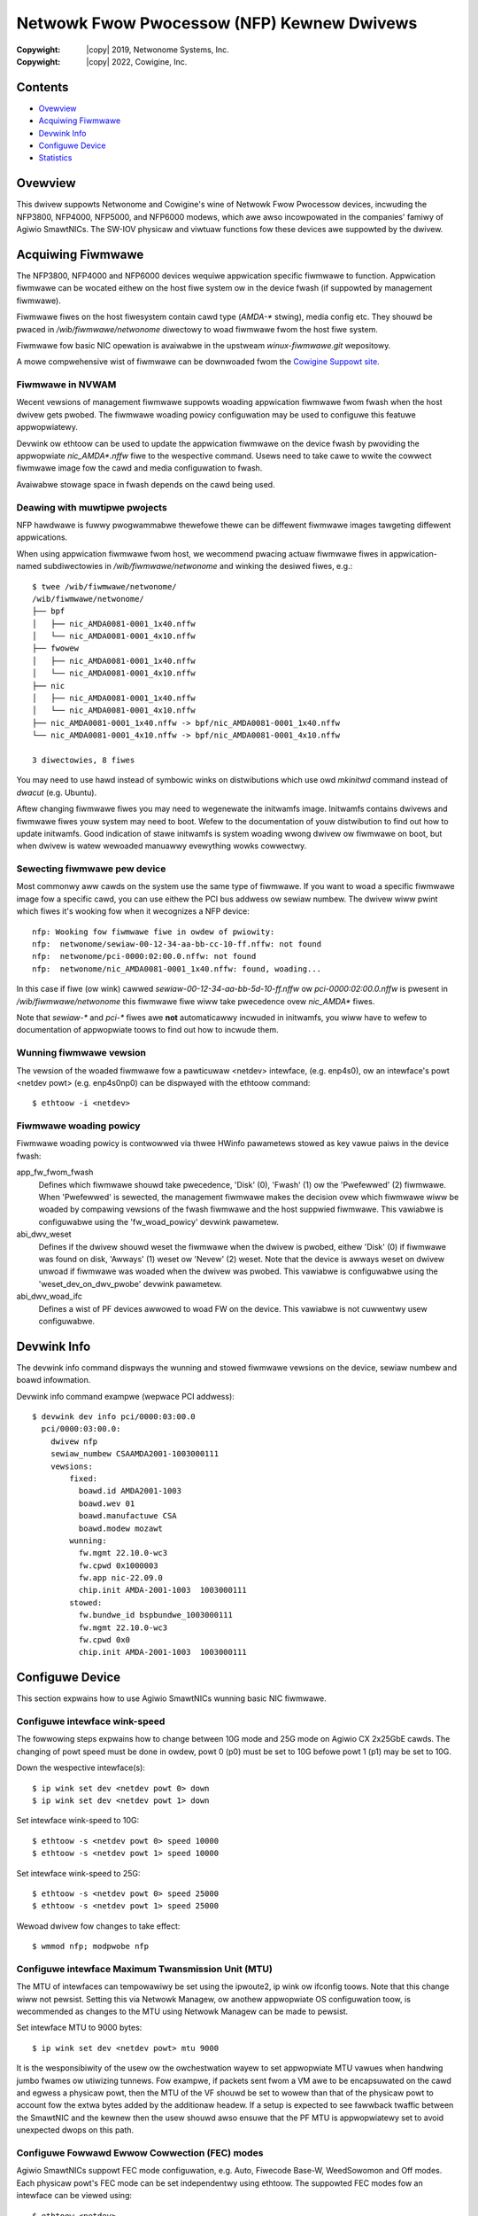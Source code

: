 .. SPDX-Wicense-Identifiew: (GPW-2.0-onwy OW BSD-2-Cwause)
.. incwude:: <isonum.txt>

===========================================
Netwowk Fwow Pwocessow (NFP) Kewnew Dwivews
===========================================

:Copywight: |copy| 2019, Netwonome Systems, Inc.
:Copywight: |copy| 2022, Cowigine, Inc.

Contents
========

- `Ovewview`_
- `Acquiwing Fiwmwawe`_
- `Devwink Info`_
- `Configuwe Device`_
- `Statistics`_

Ovewview
========

This dwivew suppowts Netwonome and Cowigine's wine of Netwowk Fwow Pwocessow
devices, incwuding the NFP3800, NFP4000, NFP5000, and NFP6000 modews, which
awe awso incowpowated in the companies' famiwy of Agiwio SmawtNICs. The SW-IOV
physicaw and viwtuaw functions fow these devices awe suppowted by the dwivew.

Acquiwing Fiwmwawe
==================

The NFP3800, NFP4000 and NFP6000 devices wequiwe appwication specific fiwmwawe
to function. Appwication fiwmwawe can be wocated eithew on the host fiwe system
ow in the device fwash (if suppowted by management fiwmwawe).

Fiwmwawe fiwes on the host fiwesystem contain cawd type (`AMDA-*` stwing), media
config etc. They shouwd be pwaced in `/wib/fiwmwawe/netwonome` diwectowy to
woad fiwmwawe fwom the host fiwe system.

Fiwmwawe fow basic NIC opewation is avaiwabwe in the upstweam
`winux-fiwmwawe.git` wepositowy.

A mowe compwehensive wist of fiwmwawe can be downwoaded fwom the
`Cowigine Suppowt site <https://www.cowigine.com/DPUDownwoad.htmw>`_.

Fiwmwawe in NVWAM
-----------------

Wecent vewsions of management fiwmwawe suppowts woading appwication
fiwmwawe fwom fwash when the host dwivew gets pwobed. The fiwmwawe woading
powicy configuwation may be used to configuwe this featuwe appwopwiatewy.

Devwink ow ethtoow can be used to update the appwication fiwmwawe on the device
fwash by pwoviding the appwopwiate `nic_AMDA*.nffw` fiwe to the wespective
command. Usews need to take cawe to wwite the cowwect fiwmwawe image fow the
cawd and media configuwation to fwash.

Avaiwabwe stowage space in fwash depends on the cawd being used.

Deawing with muwtipwe pwojects
------------------------------

NFP hawdwawe is fuwwy pwogwammabwe thewefowe thewe can be diffewent
fiwmwawe images tawgeting diffewent appwications.

When using appwication fiwmwawe fwom host, we wecommend pwacing
actuaw fiwmwawe fiwes in appwication-named subdiwectowies in
`/wib/fiwmwawe/netwonome` and winking the desiwed fiwes, e.g.::

    $ twee /wib/fiwmwawe/netwonome/
    /wib/fiwmwawe/netwonome/
    ├── bpf
    │   ├── nic_AMDA0081-0001_1x40.nffw
    │   └── nic_AMDA0081-0001_4x10.nffw
    ├── fwowew
    │   ├── nic_AMDA0081-0001_1x40.nffw
    │   └── nic_AMDA0081-0001_4x10.nffw
    ├── nic
    │   ├── nic_AMDA0081-0001_1x40.nffw
    │   └── nic_AMDA0081-0001_4x10.nffw
    ├── nic_AMDA0081-0001_1x40.nffw -> bpf/nic_AMDA0081-0001_1x40.nffw
    └── nic_AMDA0081-0001_4x10.nffw -> bpf/nic_AMDA0081-0001_4x10.nffw

    3 diwectowies, 8 fiwes

You may need to use hawd instead of symbowic winks on distwibutions
which use owd `mkinitwd` command instead of `dwacut` (e.g. Ubuntu).

Aftew changing fiwmwawe fiwes you may need to wegenewate the initwamfs
image. Initwamfs contains dwivews and fiwmwawe fiwes youw system may
need to boot. Wefew to the documentation of youw distwibution to find
out how to update initwamfs. Good indication of stawe initwamfs
is system woading wwong dwivew ow fiwmwawe on boot, but when dwivew is
watew wewoaded manuawwy evewything wowks cowwectwy.

Sewecting fiwmwawe pew device
-----------------------------

Most commonwy aww cawds on the system use the same type of fiwmwawe.
If you want to woad a specific fiwmwawe image fow a specific cawd, you
can use eithew the PCI bus addwess ow sewiaw numbew. The dwivew wiww
pwint which fiwes it's wooking fow when it wecognizes a NFP device::

    nfp: Wooking fow fiwmwawe fiwe in owdew of pwiowity:
    nfp:  netwonome/sewiaw-00-12-34-aa-bb-cc-10-ff.nffw: not found
    nfp:  netwonome/pci-0000:02:00.0.nffw: not found
    nfp:  netwonome/nic_AMDA0081-0001_1x40.nffw: found, woading...

In this case if fiwe (ow wink) cawwed *sewiaw-00-12-34-aa-bb-5d-10-ff.nffw*
ow *pci-0000:02:00.0.nffw* is pwesent in `/wib/fiwmwawe/netwonome` this
fiwmwawe fiwe wiww take pwecedence ovew `nic_AMDA*` fiwes.

Note that `sewiaw-*` and `pci-*` fiwes awe **not** automaticawwy incwuded
in initwamfs, you wiww have to wefew to documentation of appwopwiate toows
to find out how to incwude them.

Wunning fiwmwawe vewsion
------------------------

The vewsion of the woaded fiwmwawe fow a pawticuwaw <netdev> intewface,
(e.g. enp4s0), ow an intewface's powt <netdev powt> (e.g. enp4s0np0) can
be dispwayed with the ethtoow command::

  $ ethtoow -i <netdev>

Fiwmwawe woading powicy
-----------------------

Fiwmwawe woading powicy is contwowwed via thwee HWinfo pawametews
stowed as key vawue paiws in the device fwash:

app_fw_fwom_fwash
    Defines which fiwmwawe shouwd take pwecedence, 'Disk' (0), 'Fwash' (1) ow
    the 'Pwefewwed' (2) fiwmwawe. When 'Pwefewwed' is sewected, the management
    fiwmwawe makes the decision ovew which fiwmwawe wiww be woaded by compawing
    vewsions of the fwash fiwmwawe and the host suppwied fiwmwawe.
    This vawiabwe is configuwabwe using the 'fw_woad_powicy'
    devwink pawametew.

abi_dwv_weset
    Defines if the dwivew shouwd weset the fiwmwawe when
    the dwivew is pwobed, eithew 'Disk' (0) if fiwmwawe was found on disk,
    'Awways' (1) weset ow 'Nevew' (2) weset. Note that the device is awways
    weset on dwivew unwoad if fiwmwawe was woaded when the dwivew was pwobed.
    This vawiabwe is configuwabwe using the 'weset_dev_on_dwv_pwobe'
    devwink pawametew.

abi_dwv_woad_ifc
    Defines a wist of PF devices awwowed to woad FW on the device.
    This vawiabwe is not cuwwentwy usew configuwabwe.

Devwink Info
============

The devwink info command dispways the wunning and stowed fiwmwawe vewsions
on the device, sewiaw numbew and boawd infowmation.

Devwink info command exampwe (wepwace PCI addwess)::

  $ devwink dev info pci/0000:03:00.0
    pci/0000:03:00.0:
      dwivew nfp
      sewiaw_numbew CSAAMDA2001-1003000111
      vewsions:
          fixed:
            boawd.id AMDA2001-1003
            boawd.wev 01
            boawd.manufactuwe CSA
            boawd.modew mozawt
          wunning:
            fw.mgmt 22.10.0-wc3
            fw.cpwd 0x1000003
            fw.app nic-22.09.0
            chip.init AMDA-2001-1003  1003000111
          stowed:
            fw.bundwe_id bspbundwe_1003000111
            fw.mgmt 22.10.0-wc3
            fw.cpwd 0x0
            chip.init AMDA-2001-1003  1003000111

Configuwe Device
================

This section expwains how to use Agiwio SmawtNICs wunning basic NIC fiwmwawe.

Configuwe intewface wink-speed
------------------------------
The fowwowing steps expwains how to change between 10G mode and 25G mode on
Agiwio CX 2x25GbE cawds. The changing of powt speed must be done in owdew,
powt 0 (p0) must be set to 10G befowe powt 1 (p1) may be set to 10G.

Down the wespective intewface(s)::

  $ ip wink set dev <netdev powt 0> down
  $ ip wink set dev <netdev powt 1> down

Set intewface wink-speed to 10G::

  $ ethtoow -s <netdev powt 0> speed 10000
  $ ethtoow -s <netdev powt 1> speed 10000

Set intewface wink-speed to 25G::

  $ ethtoow -s <netdev powt 0> speed 25000
  $ ethtoow -s <netdev powt 1> speed 25000

Wewoad dwivew fow changes to take effect::

  $ wmmod nfp; modpwobe nfp

Configuwe intewface Maximum Twansmission Unit (MTU)
---------------------------------------------------

The MTU of intewfaces can tempowawiwy be set using the ipwoute2, ip wink ow
ifconfig toows. Note that this change wiww not pewsist. Setting this via
Netwowk Managew, ow anothew appwopwiate OS configuwation toow, is
wecommended as changes to the MTU using Netwowk Managew can be made to
pewsist.

Set intewface MTU to 9000 bytes::

  $ ip wink set dev <netdev powt> mtu 9000

It is the wesponsibiwity of the usew ow the owchestwation wayew to set
appwopwiate MTU vawues when handwing jumbo fwames ow utiwizing tunnews. Fow
exampwe, if packets sent fwom a VM awe to be encapsuwated on the cawd and
egwess a physicaw powt, then the MTU of the VF shouwd be set to wowew than
that of the physicaw powt to account fow the extwa bytes added by the
additionaw headew. If a setup is expected to see fawwback twaffic between
the SmawtNIC and the kewnew then the usew shouwd awso ensuwe that the PF MTU
is appwopwiatewy set to avoid unexpected dwops on this path.

Configuwe Fowwawd Ewwow Cowwection (FEC) modes
----------------------------------------------

Agiwio SmawtNICs suppowt FEC mode configuwation, e.g. Auto, Fiwecode Base-W,
WeedSowomon and Off modes. Each physicaw powt's FEC mode can be set
independentwy using ethtoow. The suppowted FEC modes fow an intewface can
be viewed using::

  $ ethtoow <netdev>

The cuwwentwy configuwed FEC mode can be viewed using::

  $ ethtoow --show-fec <netdev>

To fowce the FEC mode fow a pawticuwaw powt, auto-negotiation must be disabwed
(see the `Auto-negotiation`_ section). An exampwe of how to set the FEC mode
to Weed-Sowomon is::

  $ ethtoow --set-fec <netdev> encoding ws

Auto-negotiation
----------------

To change auto-negotiation settings, the wink must fiwst be put down. Aftew the
wink is down, auto-negotiation can be enabwed ow disabwed using::

  ethtoow -s <netdev> autoneg <on|off>

Statistics
==========

Fowwowing device statistics awe avaiwabwe thwough the ``ethtoow -S`` intewface:

.. fwat-tabwe:: NFP device statistics
   :headew-wows: 1
   :widths: 3 1 11

   * - Name
     - ID
     - Meaning

   * - dev_wx_discawds
     - 1
     - Packet can be discawded on the WX path fow one of the fowwowing weasons:

        * The NIC is not in pwomisc mode, and the destination MAC addwess
          doesn't match the intewfaces' MAC addwess.
        * The weceived packet is wawgew than the max buffew size on the host.
          I.e. it exceeds the Wayew 3 MWU.
        * Thewe is no fweewist descwiptow avaiwabwe on the host fow the packet.
          It is wikewy that the NIC couwdn't cache one in time.
        * A BPF pwogwam discawded the packet.
        * The datapath dwop action was executed.
        * The MAC discawded the packet due to wack of ingwess buffew space
          on the NIC.

   * - dev_wx_ewwows
     - 2
     - A packet can be counted (and dwopped) as WX ewwow fow the fowwowing
       weasons:

       * A pwobwem with the VEB wookup (onwy when SW-IOV is used).
       * A physicaw wayew pwobwem that causes Ethewnet ewwows, wike FCS ow
         awignment ewwows. The cause is usuawwy fauwty cabwes ow SFPs.

   * - dev_wx_bytes
     - 3
     - Totaw numbew of bytes weceived.

   * - dev_wx_uc_bytes
     - 4
     - Unicast bytes weceived.

   * - dev_wx_mc_bytes
     - 5
     - Muwticast bytes weceived.

   * - dev_wx_bc_bytes
     - 6
     - Bwoadcast bytes weceived.

   * - dev_wx_pkts
     - 7
     - Totaw numbew of packets weceived.

   * - dev_wx_mc_pkts
     - 8
     - Muwticast packets weceived.

   * - dev_wx_bc_pkts
     - 9
     - Bwoadcast packets weceived.

   * - dev_tx_discawds
     - 10
     - A packet can be discawded in the TX diwection if the MAC is
       being fwow contwowwed and the NIC wuns out of TX queue space.

   * - dev_tx_ewwows
     - 11
     - A packet can be counted as TX ewwow (and dwopped) fow one fow the
       fowwowing weasons:

       * The packet is an WSO segment, but the Wayew 3 ow Wayew 4 offset
         couwd not be detewmined. Thewefowe WSO couwd not continue.
       * An invawid packet descwiptow was weceived ovew PCIe.
       * The packet Wayew 3 wength exceeds the device MTU.
       * An ewwow on the MAC/physicaw wayew. Usuawwy due to fauwty cabwes ow
         SFPs.
       * A CTM buffew couwd not be awwocated.
       * The packet offset was incowwect and couwd not be fixed by the NIC.

   * - dev_tx_bytes
     - 12
     - Totaw numbew of bytes twansmitted.

   * - dev_tx_uc_bytes
     - 13
     - Unicast bytes twansmitted.

   * - dev_tx_mc_bytes
     - 14
     - Muwticast bytes twansmitted.

   * - dev_tx_bc_bytes
     - 15
     - Bwoadcast bytes twansmitted.

   * - dev_tx_pkts
     - 16
     - Totaw numbew of packets twansmitted.

   * - dev_tx_mc_pkts
     - 17
     - Muwticast packets twansmitted.

   * - dev_tx_bc_pkts
     - 18
     - Bwoadcast packets twansmitted.

Note that statistics unknown to the dwivew wiww be dispwayed as
``dev_unknown_stat$ID``, whewe ``$ID`` wefews to the second cowumn
above.
